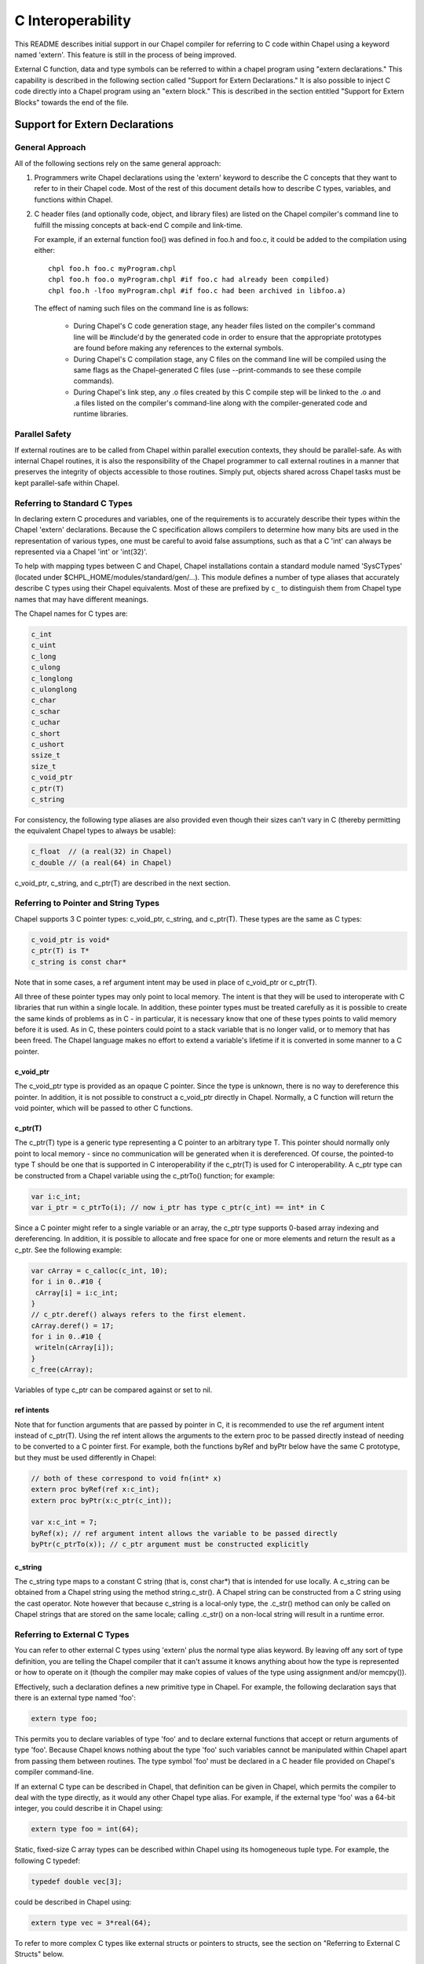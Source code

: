 ==================
C Interoperability
==================

This README describes initial support in our Chapel compiler for
referring to C code within Chapel using a keyword named 'extern'.
This feature is still in the process of being improved.

External C function, data and type symbols can be referred to within a
chapel program using "extern declarations."  This capability is
described in the following section called "Support for Extern
Declarations."  It is also possible to inject C code directly into a
Chapel program using an "extern block."  This is described in the
section entitled "Support for Extern Blocks" towards the end of the
file.


Support for Extern Declarations
===============================


General Approach
----------------

All of the following sections rely on the same general approach:

1) Programmers write Chapel declarations using the 'extern' keyword to
   describe the C concepts that they want to refer to in their Chapel
   code.  Most of the rest of this document details how to describe C
   types, variables, and functions within Chapel.

2) C header files (and optionally code, object, and library files) are
   listed on the Chapel compiler's command line to fulfill the missing
   concepts at back-end C compile and link-time.

   For example, if an external function foo() was defined in foo.h and
   foo.c, it could be added to the compilation using either:

   ::

       chpl foo.h foo.c myProgram.chpl
       chpl foo.h foo.o myProgram.chpl #if foo.c had already been compiled)
       chpl foo.h -lfoo myProgram.chpl #if foo.c had been archived in libfoo.a)

   The effect of naming such files on the command line is as follows:

     * During Chapel's C code generation stage, any header files listed
       on the compiler's command line will be #include'd by the
       generated code in order to ensure that the appropriate prototypes
       are found before making any references to the external symbols.

     * During Chapel's C compilation stage, any C files on the command
       line will be compiled using the same flags as the
       Chapel-generated C files (use --print-commands to see these
       compile commands).

     * During Chapel's link step, any .o files created by this C compile
       step will be linked to the .o and .a files listed on the
       compiler's command-line along with the compiler-generated code
       and runtime libraries.


Parallel Safety
---------------

If external routines are to be called from Chapel within parallel
execution contexts, they should be parallel-safe.  As with internal
Chapel routines, it is also the responsibility of the Chapel
programmer to call external routines in a manner that preserves the
integrity of objects accessible to those routines.  Simply put,
objects shared across Chapel tasks must be kept parallel-safe within
Chapel.


Referring to Standard C Types
-----------------------------

In declaring extern C procedures and variables, one of the
requirements is to accurately describe their types within the Chapel
'extern' declarations.  Because the C specification allows compilers
to determine how many bits are used in the representation of various
types, one must be careful to avoid false assumptions, such as that a
C 'int' can always be represented via a Chapel 'int' or 'int(32)'.

To help with mapping types between C and Chapel, Chapel installations
contain a standard module named 'SysCTypes' (located under
$CHPL_HOME/modules/standard/gen/...).  This module defines a number of
type aliases that accurately describe C types using their Chapel
equivalents.  Most of these are prefixed by ``c_`` to distinguish them
from Chapel type names that may have different meanings.

The Chapel names for C types are:

.. code-block:: chapel

  c_int
  c_uint
  c_long
  c_ulong
  c_longlong
  c_ulonglong
  c_char
  c_schar
  c_uchar
  c_short
  c_ushort
  ssize_t
  size_t
  c_void_ptr
  c_ptr(T)
  c_string

For consistency, the following type aliases are also provided even
though their sizes can't vary in C (thereby permitting the equivalent
Chapel types to always be usable):

.. code-block:: chapel

  c_float  // (a real(32) in Chapel)
  c_double // (a real(64) in Chapel)

c_void_ptr, c_string, and c_ptr(T) are described in the next section.


Referring to Pointer and String Types
-------------------------------------

Chapel supports 3 C pointer types: c_void_ptr, c_string, and c_ptr(T).
These types are the same as C types:

.. code-block:: chapel

  c_void_ptr is void*
  c_ptr(T) is T*
  c_string is const char*

Note that in some cases, a ref argument intent may be used in place of
c_void_ptr or c_ptr(T).

All three of these pointer types may only point to local memory. The intent is
that they will be used to interoperate with C libraries that run within a
single locale. In addition, these pointer types must be treated carefully as it
is possible to create the same kinds of problems as in C - in particular, it is
necessary know that one of these types points to valid memory before it is
used.  As in C, these pointers could point to a stack variable that is no
longer valid, or to memory that has been freed. The Chapel language makes no
effort to extend a variable's lifetime if it is converted in some manner to a C
pointer.

c_void_ptr
~~~~~~~~~~

The c_void_ptr type is provided as an opaque C pointer. Since the type is
unknown, there is no way to dereference this pointer. In addition, it is not
possible to construct a c_void_ptr directly in Chapel. Normally, a C function
will return the void pointer, which will be passed to other C functions.

c_ptr(T)
~~~~~~~~

The c_ptr(T) type is a generic type representing a C pointer to an arbitrary
type T. This pointer should normally only point to local memory - since no
communication will be generated when it is dereferenced.  Of course, the
pointed-to type T should be one that is supported in C interoperability if the
c_ptr(T) is used for C interoperability. A c_ptr type can be constructed from a
Chapel variable using the c_ptrTo() function; for example:

.. code-block:: chapel

 var i:c_int;
 var i_ptr = c_ptrTo(i); // now i_ptr has type c_ptr(c_int) == int* in C

Since a C pointer might refer to a single variable or an array, the c_ptr type
supports 0-based array indexing and dereferencing. In addition, it is possible
to allocate and free space for one or more elements and return the result as a
c_ptr. See the following example:

.. code-block:: chapel

  var cArray = c_calloc(c_int, 10);
  for i in 0..#10 {
   cArray[i] = i:c_int;
  }
  // c_ptr.deref() always refers to the first element.
  cArray.deref() = 17;
  for i in 0..#10 {
   writeln(cArray[i]);
  }
  c_free(cArray);

Variables of type c_ptr can be compared against or set to nil.

ref intents
~~~~~~~~~~~

Note that for function arguments that are passed by pointer in C, it is
recommended to use the ref argument intent instead of c_ptr(T). Using the ref
intent allows the arguments to the extern proc to be passed directly instead of
needing to be converted to a C pointer first. For example, both the functions
byRef and byPtr below have the same C prototype, but they must be used
differently in Chapel:

.. code-block:: chapel

  // both of these correspond to void fn(int* x)
  extern proc byRef(ref x:c_int);
  extern proc byPtr(x:c_ptr(c_int));

  var x:c_int = 7;
  byRef(x); // ref argument intent allows the variable to be passed directly
  byPtr(c_ptrTo(x)); // c_ptr argument must be constructed explicitly


c_string
~~~~~~~~

The c_string type maps to a constant C string (that is, const char*)
that is intended for use locally. A c_string can be obtained from a
Chapel string using the method string.c_str(). A Chapel string can be
constructed from a C string using the cast operator. Note however that
because c_string is a local-only type, the .c_str() method can only be
called on Chapel strings that are stored on the same locale; calling
.c_str() on a non-local string will result in a runtime error.


Referring to External C Types
-----------------------------

You can refer to other external C types using 'extern' plus the normal
type alias keyword.  By leaving off any sort of type definition, you
are telling the Chapel compiler that it can't assume it knows anything
about how the type is represented or how to operate on it (though the
compiler may make copies of values of the type using assignment and/or
memcpy()).

Effectively, such a declaration defines a new primitive type in
Chapel.  For example, the following declaration says that there is an
external type named 'foo':

.. code-block:: chapel

    extern type foo;

This permits you to declare variables of type 'foo' and to declare
external functions that accept or return arguments of type 'foo'.
Because Chapel knows nothing about the type 'foo' such variables
cannot be manipulated within Chapel apart from passing them between
routines.  The type symbol 'foo' must be declared in a C header file
provided on Chapel's compiler command-line.

If an external C type can be described in Chapel, that definition can
be given in Chapel, which permits the compiler to deal with the type
directly, as it would any other Chapel type alias.  For example, if
the external type 'foo' was a 64-bit integer, you could describe it in
Chapel using:

.. code-block:: chapel

    extern type foo = int(64);

Static, fixed-size C array types can be described within Chapel using
its homogeneous tuple type.  For example, the following C typedef:

.. code-block:: chapel

    typedef double vec[3];

could be described in Chapel using:

.. code-block:: chapel

    extern type vec = 3*real(64);

To refer to more complex C types like external structs or pointers to
structs, see the section on "Referring to External C Structs" below.


Referring to External C Variables and Constants
-----------------------------------------------

A C variable or constant can be referred to within Chapel by prefixing
its declaration with the extern keyword.  For example:

.. code-block:: chapel

    extern var bar: foo;

would tell the Chapel compiler about an external C variable named
'bar' of type 'foo'.  Similarly:

.. code-block:: chapel

   extern const baz: int(32);

would refer to an external 32-bit integer constant named 'baz' in the
C code.  In practice, external consts can be used to provide Chapel
definitions for #defines and enum symbols in addition to traditional C
constants.

Note that since params must be known to Chapel at compile-time (and
because the Chapel compiler doesn't have the general ability to parse
C code), 'extern param's are not supported today; your best bet is to
use a traditional Chapel param or config param instead and make sure
it has the right value, or to rely on an extern block, as described
below.


Calling External C Functions
-------------------------------

To make a call to an external C function, you will need to prototype
the routine in your Chapel code using the 'extern' keyword.  For
example, for a C function foo() that takes no arguments and returns
nothing, the prototype would appear as follows:

.. code-block:: chapel

       extern proc foo();

C functions that return values which you wish to refer to within your
Chapel program must have those return types declared (the Chapel
compiler cannot infer the return type as it does for Chapel functions
since it does not analyze the C source code).  To make the function
above return a C "double", it would be declared:

.. code-block:: chapel

       extern proc foo(): real;

Similarly, external functions that expect arguments must declare those
arguments in Chapel.

Types of function arguments may be omitted, in which case the types
will be inferred based on the Chapel callsite.  For example, the
following Chapel code:

.. code-block:: chapel

       extern proc foo(x: int, y): real;

       var a, b: int;

       foo(a, b);

Would imply that external function foo() is able to take two 32-bit
integer values and that it returns a 64-bit real ('double' in C).
External function declarations with omitted type arguments can be used
to support calls to external C macros or varargs functions that accept
multiple argument signatures.

Default arguments can be declared for external function arguments, in
which case the Chapel compiler will supply the default argument value
if it is omitted at the callsite.  For example:

.. code-block:: chapel

       extern proc foo(x: int, y = 1.2): real;

       foo(0);

Would cause external function foo() to be called with the arguments 0
and 1.2.

C varargs functions can be declared using Chapel's varargs ("...")
syntax.  For example, the following declaration prototypes C's printf
function:

.. code-block:: chapel

       extern proc printf(fmt: c_string, vals...?numvals): int;

Note that it can also be prototyped more trivially/less accurately
as follows:

.. code-block:: chapel

       extern proc printf(args...): int;

which relies on the callsite to pass in reasonable arguments
(otherwise, the C compilation step will likely fail).

External C functions or macros that accept type arguments can also be
prototyped in Chapel by declaring the argument as a type.  For
example:

.. code-block:: chapel

       extern foo(type t);

Calling such a routine with a Chapel type will cause the type
identifier (e.g., 'int') to be passed to the routine.  In practice,
this will typically only be useful if the external function is a macro
or built-in (like sizeof()) that can handle type identifiers.

Extern functions with array arguments are handled as a special case within the
compiler. As an example:

.. code-block:: chapel

       extern proc foo(x: [] int, n: int);

This procedure definition will match up to a C function with the prototype of

.. code-block:: chapel

       void foo(int64_t* x, int64_t n);

The Chapel compiler will then rewrite any calls to `foo` like this:

.. code-block:: chapel

      foo(x, 10); -> foo(c_ptrTo(x), 10);

Note that this same technique won't work for distributed rectangular arrays,
nor for associative, sparse, or opaque arrays because their data isn't
necessarily stored using a representation that translates trivially to a C
array.


Frequently Asked Questions About External Routines
--------------------------------------------------

How do I pass a Chapel variable to an external routine that expects
a pointer?

Today, the preferred way to do this is to declare the argument as
having 'ref' intent.  This should cause the Chapel compiler to pass
a pointer to the argument.  For example, given a C function:

.. code-block:: chapel

  void foo(double* x);

This could be called in Chapel using:

.. code-block:: chapel

  extern proc foo(ref x: real);

  var myVal: real = 1.2;

  foo(myVal);


Referring to External C Structs
-------------------------------

External C struct types can be referred to within Chapel by prefixing
a Chapel record definition with the extern keyword.  For example,
given an external C structure defined in foo.h called fltdbl:

.. code-block:: chapel

    typedef struct _fltdbl {
      float x;
      double y;
    } fltdbl;

This type could be referred to within a Chapel program using:

.. code-block:: chapel

   extern record fltdbl {
   }

Within the Chapel declaration, some or all of the fields from the C
structure may be specified.  Any fields that are not specified (or
that cannot be specified because there is no equivalent Chapel type)
cannot be referenced within the Chapel code.  The order of these
fields need not match the order they were specified within the C code.
As an example, the following declaration would permit access to both
fields x and y within variables of type fltdbl:

.. code-block:: chapel

   extern record fltdbl {
     var x: real(32);
     var y: real(64);
   }

as would the following declaration:

.. code-block:: chapel

   extern record fltdbl {
     var y: real(64);
     var x: real(32);
   }

Alternatively, the external declaration could only mention one of the
fields.  For example, the following declaration would permit field y
to be accessed by a Chapel program, but not field x (though both would
still be stored in any variable of type 'fltdbl').

.. code-block:: chapel

   extern record fltdbl {
     var y: real(64);
   }

Alternatively, the external declaration can avoid mentioning any
fields, which would permit a variable of that struct type to be passed
between Chapel and C routines, but without permitting its fields to be
accessed within the Chapel program:

.. code-block:: chapel

   extern record fltdbl {
   }

A C header file containing the struct's definition in C must be
specified on the chpl compiler command line.  Note that currently only
typedef'd C structures are supported.  In the future we anticipate both
typedef'd and non-typedef'd structures to be declared using extern
declarations.

Note that external record types only support assignment from records
of matching type.  In particular, Chapel's normal mechanisms that
perform record assignment by field name are not used for external
records.  This restriction could be lifted in the future if considered
useful to users.


Referring to External C Pointer-to-Structs ("extern classes")
-------------------------------------------------------------

You can also refer to an external C pointer-to-struct types by
considering it to be an 'extern class' in Chapel.  The declaration
style is similar to that described above, it simply has different
implications on the underlying C types.

As an example, given the declaration:

.. code-block:: chapel

  extern class D {
    var x: real;
  }

The requirements on the corresponding C code are:

1) There must be a struct type that is typedef'd to have the name _D.

2) A pointer-to-_D type must be typedef'd to have the name D.

3) The _D struct type must contain a field named 'x' of type double.
   Like external records/structs, it may also contain other fields
   that will simply be ignored by the Chapel compiler.

Thus, the following C typedef would fulfill the external Chapel class
declaration shown above:

.. code-block:: chapel

   typedef struct __D {
     double x;
     int y;
   } _D, *D;

where the Chapel compiler would not know about the 'y' field and
therefore could not refer to it or manipulate it.


Opaque Types
------------

NOTE: This support may eventually be deprecated as other 'extern'
features become increasingly flexible and robust.

You can refer to other external pointer-based C types that cannot be
described in Chapel using the "opaque" keyword.  As the name implies,
these types are opaque as far as Chapel is concerned and cannot be
used for operations other than argument passing and assignment
(to/from other similarly opaque types).

For example, Chapel could be used to call an external C function that
returns a pointer to a structure (that we can't or won't describe as
an external class using the previous mechanism) as follows:

.. code-block:: chapel

    extern proc returnStructPtr(): opaque;

    var structPtr: opaque = returnStructPtr();

However, because structPtr's type is opaque, it cannot be used for
much apart from assigning it to other opaque variables of matching
underlying type, or passing it back to an external C routine that
expects a pointer-to-struct of that type:

.. code-block:: chapel

    extern proc operateOnStructPtr(ptr: opaque);

    var copyOfStructPtr = structPtr;

    operateOnStructPtr(structPtr);



Support for Extern Blocks
=========================

[Note: The features in this section rely on Chapel to being built with
llvm/clang enabled.  To do so, set environment variable CHPL_LLVM to
'llvm' and rebuild your Chapel installation].

C code and header files can be included directly within Chapel source
code using an "extern block" as follows:

.. code-block:: chapel

  extern {
    #include "my_C_API.h"
    static int myCInt = 7;
    ....
  }

Such 'extern { }' block statements add the top-level C statements to
the enclosing Chapel module.  This is similar to what one might do
manually using the extern declarations (as described above), but can
save a lot of labor for a large API.  Moreover, using an inline extern
block permits you to write C declarations directly within Chapel
without having to create distinct C files.

If you don't want to have a lot of C symbols cluttering up a module's
namespace, it's easy to put the C code into its own Chapel module:

.. code-block:: chapel

  module C {
    extern {
      static int foo(int x) { return x + 1; }
      ... c code here...
    }
  }

  writeln(C.foo(3));

This feature strives to support C global variables, functions, structures,
typedefs, enums, and some #defines. Structures always generate a Chapel record,
and pointers to a structure are represented with c_ptr(struct type). Also,
pointer arguments to functions are always represented with c_ptr or c_string
instead of the ref intent.

#defines
--------

The extern block functionality allows simple #defines to be used from Chapel
code. Simple defines take no arguments and define an integer value or use
another #define. For example:

.. code-block:: chapel

  extern {
   #define NEG_ONE (-1)
   #define MY_NUMBER (NEG_ONE)
  }
  writeln(MY_NUMBER);

However, it is easy to create #defines that are not supported because the
Chapel compiler is unable to determine their expression type. In particular,
any #define taking arguments is not currently supported. For example, the
ADD definition below has a resulting expression type that cannot be determined
by the Chapel compiler:

.. code-block:: chapel

 extern {
   #define ADD(x,y) ((x)+(y)) // NOT SUPPORTED
 }
 var x = ADD(1,2); // ERROR - ADD not defined in Chapel.

If the library you are using depends on these types, the current solution
is to create inline functions to call the define with the appropriate argument
types; for example:

.. code-block:: chapel

 extern {
   #define ADD(x,y) ((x)+(y))
   static inline int ADD_int_int(int x, int y) { return ADD(x,y); }
 }
 var sum = ADD_int_int(1,2);
 writeln(sum);


Pointer Types
-------------

See the section "Referring to Pointer and String Types" above for background on
how the Chapel programs can work with C pointer types. Any pointer type used in
an extern block will be made visible to the Chapel program as c_ptr(T) or
c_string (for char* types).

For example:

.. code-block:: chapel

 extern {
   static void setItToOne(int* x) { *x = 1; }
   // will translate automatically into
   //  extern proc setItToOne(x:c_ptr(c_int));

   // The Chapel compiler can't know if X is used as an array,
   // if the argument will come from a Chapel variable, and in more general
   // cases, how to handle multiple levels of pointers. For example:
   static void setSpace(int** x) {
     static int space[10];
     *x = space;
   }
   // translates automatically into
   //  extern proc returnSpace( x:c_ptr(c_ptr(c_int)) );

   static void setString(const char** x) { *x = "My String"; }
 }
 var x:c_int;
 setItToOne(c_ptrTo(x));

 var space:c_ptr(c_int);
 setSpace(c_ptrTo(space));

 var str:c_string;
 setString(c_ptrTo(str));
 writeln(toString(str));

Please send any feedback or cases that seem to be handled incorrectly to chapel_info@cray.com.


Example
-------

Here's a more complete example:

.. code-block:: chapel

  module MyCModule {
    extern {
      static int foo(int b) { return b + 1; }
    }
  }

  writeln("Hello");
  writeln(MyCModule.foo(7));

This prints out

::

  Hello
  8

which demonstrates full integration between Chapel and the C function
it calls.


Future Directions
=================

We intend to continue improving these capabilities to provide richer
and richer support for external types and functions over time.  If you
have specific requests for improvement, please let us know at:
chapel_info@cray.com.
